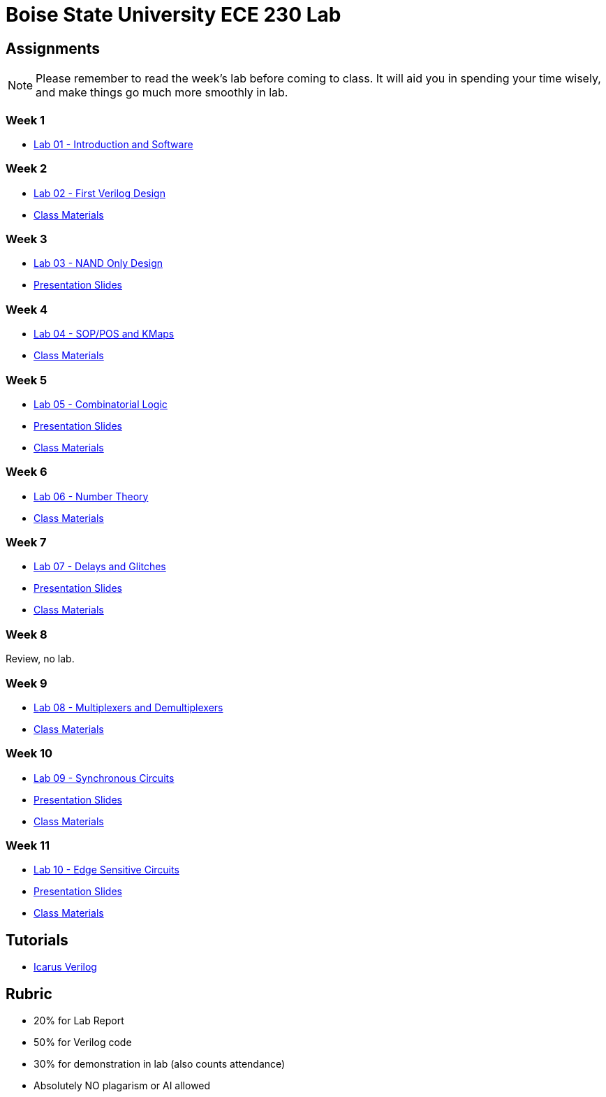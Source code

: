 = Boise State University ECE 230 Lab
:last-update-label!:

== Assignments

NOTE: Please remember to read the week's lab before coming to class.  It will
aid you in spending your time wisely, and make things go much more smoothly in
lab.

=== Week 1

* xref:classes/lab01/index.adoc[Lab 01 - Introduction and Software]

=== Week 2

* xref:classes/lab02/index.adoc[Lab 02 - First Verilog Design]
* xref:classes/lab02/class.zip[Class Materials]

=== Week 3

* xref:classes/lab03/index.adoc[Lab 03 - NAND Only Design]
* xref:classes/lab03/slides.adoc[Presentation Slides]

=== Week 4

* xref:classes/lab04/index.adoc[Lab 04 - SOP/POS and KMaps]
* xref:classes/lab04/class.zip[Class Materials]

=== Week 5

* xref:classes/lab05/index.adoc[Lab 05 - Combinatorial Logic]
* xref:classes/lab05/slides.adoc[Presentation Slides]
* xref:classes/lab05/class.zip[Class Materials]

=== Week 6

* xref:classes/lab06/index.adoc[Lab 06 - Number Theory]
* xref:classes/lab06/class.zip[Class Materials]

=== Week 7

* xref:classes/lab07/index.adoc[Lab 07 - Delays and Glitches]
* xref:classes/lab07/slides.adoc[Presentation Slides]
* xref:classes/lab07/class.zip[Class Materials]

=== Week 8

Review, no lab.

=== Week 9

* xref:classes/lab08/index.adoc[Lab 08 - Multiplexers and Demultiplexers]
* xref:classes/lab08/class.zip[Class Materials]

=== Week 10

* xref:classes/lab09/index.adoc[Lab 09 - Synchronous Circuits]
* xref:classes/lab09/slides.adoc[Presentation Slides]
* xref:classes/lab09/class.zip[Class Materials]

=== Week 11

* xref:classes/lab10/index.adoc[Lab 10 - Edge Sensitive Circuits]
* xref:classes/lab10/slides.adoc[Presentation Slides]
* xref:classes/lab10/class.zip[Class Materials]


== Tutorials

* xref:classes/iverilog/index.adoc[Icarus Verilog]

== Rubric

* 20% for Lab Report
* 50% for Verilog code
* 30% for demonstration in lab (also counts attendance)
* Absolutely NO plagarism or AI allowed
